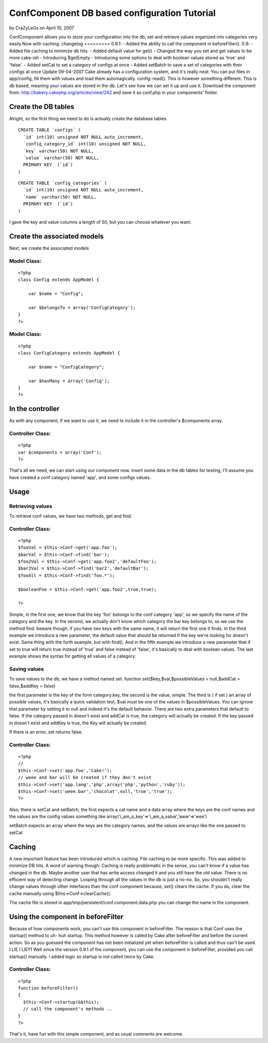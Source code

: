 ConfComponent DB based configuration Tutorial
=============================================

by CraZyLeGs on April 10, 2007

ConfComponent allows you to store your configuration into the db, set
and retrieve values organized into categories very easily.Now with
caching. changelog ========= 0.9.1: - Added the ability to call the
component in beforeFilter(). 0.9: - Added file caching to minimize db
hits. - Added default value for get() - Changed the way you set and
get values to be more cake-ish - Introducing $getEmpty - Introducing
some options to deal with boolean values stored as 'true' and 'false'.
- Added setCat to set a category of configs at once - Added setBatch
to save a set of categories with their configs at once
Update 09-04-2007
Cake already has a configuration system, and it's really neat. You can
put files in app/config, fill them with values and load them
automagically. config::read(). This is however something different.
This is db based, meaning your values are stored in the db.
Let's see how we can set it up and use it.
Download the component from:
`http://bakery.cakephp.org/articles/view/242`_
and save it as conf.php in your components' folder.


Create the DB tables
~~~~~~~~~~~~~~~~~~~~
Alright, so the first thing we need to do is actually create the
database tables

::

    
    CREATE TABLE `configs` (
      `id` int(10) unsigned NOT NULL auto_increment,
      `config_category_id` int(10) unsigned NOT NULL,
      `key` varchar(50) NOT NULL,
      `value` varchar(50) NOT NULL,
      PRIMARY KEY  (`id`)
    )


::

    
    CREATE TABLE `config_categories` (
      `id` int(10) unsigned NOT NULL auto_increment,
      `name` varchar(50) NOT NULL,
      PRIMARY KEY  (`id`)
    ) 

I gave the key and value columns a length of 50, but you can choose
whatever you want.


Create the associated models
~~~~~~~~~~~~~~~~~~~~~~~~~~~~
Next, we create the associated models

Model Class:
````````````

::

    <?php 
    class Config extends AppModel {
    	
    	var $name = "Config";
    	
    	var $belongsTo = array('ConfigCategory');
    }
    ?>


Model Class:
````````````

::

    <?php 
    class ConfigCategory extends AppModel {
    	
    	var $name = "ConfigCategory";
    	
    	var $hasMany = array('Config');
    }
    ?>



In the controller
~~~~~~~~~~~~~~~~~
As with any component, if we want to use it, we need to include it in
the controller's $components array.


Controller Class:
`````````````````

::

    <?php 
    var $components = array('Conf');
    ?>

That's all we need, we can start using our component now.
insert some data in the db tables for testing, I'll assume you have
created a conf category named 'app', and some configs values.


Usage
~~~~~


Retrieving values
`````````````````
To retrieve conf values, we have two methods, get and find.

Controller Class:
`````````````````

::

    <?php 
    $fooVal = $this->Conf->get('app.foo');
    $barVal = $this->Conf->find('bar');
    $foo2Val = $this->Conf->get('app.foo2','defaultFoo');
    $bar2Val = $this->Conf->find('bar2','defaultBar');
    $fooAll = $this->Conf->find('foo.*');
    
    $booleanFoo = $this->Conf->get('app.foo2',true,true);
    
    ?>

Simple, in the first one, we know that the key 'foo' belongs to the
conf category 'app', so we specify the name of the category and the
key.
In the second, we actually don't know which category the bar key
belongs to, so we use the method find. beware though, if you have two
keys with the same name, it will return the first one it finds.
In the third example we introduce a new parameter, the default value
that should be returned if the key we're looking for doesn't exist.
Same thing with the forth example, but with find(). And in the fifth
example we introduce a new parameter that if set to true will return
true instead of 'true' and false instead of 'false', it's basically to
deal with boolean values.
The last example shows the syntax for getting all values of a
category.


Saving values
`````````````

To save values to the db, we have a method named set.
function set($key,$val,$possibleValues = null,$addCat = false,$addKey
= false)

the first parameter is the key of the form category.key, the second is
the value, simple. The third is ( if set ) an array of possible
values, it's basically a quick validation test, $val must be one of
the values in $possibleValues. You can ignore that parameter by
setting it to null and indeed it's the default behavior. There are two
extra parameters that default to false.
If the category passed in doesn't exist and addCat is true, the
category will actually be created.
If the key passed in doesn't exist and addKey is true, the Key will
actually be created.

If there is an error, set returns false.


Controller Class:
`````````````````

::

    <?php 
    //
    $this->Conf->set('app.foo','Cake!');
    // weee and bar will be created if they don't exist
    $this->Conf->set('app.lang','php',array('php','python','ruby'));
    $this->Conf->set('weee.bar','chocolat',null,'true','true');
    ?>

Also, there is setCat and setBatch, the first expects a cat name and a
data array where the keys are the conf names and the values are the
config values something like
array('i_am_a_key'=>'i_am_a_value','aww'=>'wee')

setBatch expects an array where the keys are the category names, and
the values are arrays like the one passed to setCat


Caching
~~~~~~~
A new important feature has been introduced which is caching. File
caching to be more specific. This was added to minimize DB hits.
A word of warning though:
Caching is really problematic in the sense, you can't know if a value
has changed in the db. Maybe another user that has write access
changed it and you still have the old value. There is no efficient way
of detecting change. Looping through all the values in the db is just
a no-no.
So, you shouldn't really change values through other interfaces than
the conf component because, set() clears the cache. If you do, clear
the cache manually using $this->Conf->clearCache().

The cache file is stored in app/tmp/persistent/conf.component.data.php
you can change the name in the component.


Using the component in beforeFilter
~~~~~~~~~~~~~~~~~~~~~~~~~~~~~~~~~~~
Because of how components work, you can't use this component in
beforeFilter. The reason is that Conf uses the startup() method to uh-
huh startup. This method however is called by Cake after beforeFilter
and before the current action. So as you guessed the component has not
been initialized yet when beforeFilter is called and thus can't be
used.
I LIE I LIE!!1 Well since the version 0.9.1 of the component, you can
use the component in beforeFilter, provided you call startup()
manually. I added logic so startup is not called twice by Cake.


Controller Class:
`````````````````

::

    <?php 
    function beforeFilter()
    {
      $this->Conf->startup(&$this);
      // call the component's methods ..
    }
    ?>


That's it, have fun with this simple component, and as usual comments
are welcome.

.. _http://bakery.cakephp.org/articles/view/242: http://bakery.cakephp.org/articles/view/242
.. meta::
    :title: ConfComponent  DB based configuration Tutorial
    :description: CakePHP Article related to database,configuration,component,config,conf,buggy,Tutorials
    :keywords: database,configuration,component,config,conf,buggy,Tutorials
    :copyright: Copyright 2007 CraZyLeGs
    :category: tutorials

